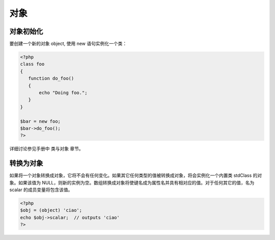 .. _object:

对象
=====================

对象初始化
----------

要创建一个新的对象 object, 使用 new 语句实例化一个类：

.. code-block:: php

 <?php
 class foo
 {
    function do_foo()
    {
        echo "Doing foo."; 
    }
 }

 $bar = new foo;
 $bar->do_foo();
 ?>

详细讨论参见手册中 类与对象 章节。

转换为对象
-----------

如果将一个对象转换成对象，它将不会有任何变化。如果其它任何类型的值被转换成对象，将会实例化一个内置类 stdClass 的对象。如果该值为 NULL，则新的实例为空。数组转换成对象将使键名成为属性名并具有相对应的值。对于任何其它的值，名为 scalar 的成员变量将包含该值。

.. code-block:: php

 <?php
 $obj = (object) 'ciao';
 echo $obj->scalar;  // outputs 'ciao'
 ?>
